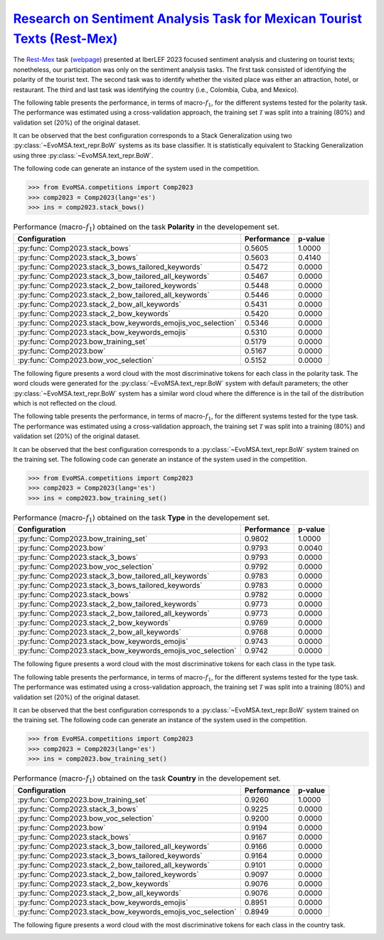 .. _restmex:

`Research on Sentiment Analysis Task for Mexican Tourist Texts (Rest-Mex) <http://journal.sepln.org/sepln/ojs/ojs/index.php/pln/article/view/6572>`_
^^^^^^^^^^^^^^^^^^^^^^^^^^^^^^^^^^^^^^^^^^^^^^^^^^^^^^^^^^^^^^^^^^^^^^^^^^^^^^^^^^^^^^^^^^^^^^^^^^^^^^^^^^^^^^^^^^^^^^^^^^^^^^^^^^^^^^^^^^^^^^^^^^^^^^

The `Rest-Mex <http://journal.sepln.org/sepln/ojs/ojs/index.php/pln/article/view/6572>`_ task (`webpage <https://sites.google.com/cimat.mx/rest-mex2023>`_) presented at IberLEF 2023 focused sentiment analysis and clustering on tourist texts; nonetheless, our participation was only on the sentiment analysis tasks. The first task consisted of identifying the polarity of the tourist text. The second task was to identify whether the visited place was either an attraction, hotel, or restaurant. The third and last task was identifying the country (i.e., Colombia, Cuba, and Mexico).

The following table presents the performance, in terms of macro-:math:`f_1`, for the different systems tested for the polarity task. The performance was estimated using a cross-validation approach, the training set :math:`\mathcal T` was split into a training (80%) and validation set (20%) of the original dataset. 

It can be observed that the best configuration corresponds to a Stack Generalization using two :py:class:`~EvoMSA.text_repr.BoW` systems as its base classifier. It is statistically equivalent to Stacking Generalization using three :py:class:`~EvoMSA.text_repr.BoW`.

The following code can generate an instance of the system used in the competition.

.. code-block:: python

  >>> from EvoMSA.competitions import Comp2023
  >>> comp2023 = Comp2023(lang='es')
  >>> ins = comp2023.stack_bows()

.. list-table:: Performance (macro-:math:`f_1`) obtained on the task **Polarity** in the developement set.
    :header-rows: 1

    * - Configuration
      - Performance
      - p-value
    * - :py:func:`Comp2023.stack_bows`
      - 0.5605
      - 1.0000
    * - :py:func:`Comp2023.stack_3_bows`
      - 0.5603
      - 0.4140
    * - :py:func:`Comp2023.stack_3_bows_tailored_keywords`
      - 0.5472
      - 0.0000
    * - :py:func:`Comp2023.stack_3_bow_tailored_all_keywords`
      - 0.5467
      - 0.0000
    * - :py:func:`Comp2023.stack_2_bow_tailored_keywords`
      - 0.5448
      - 0.0000
    * - :py:func:`Comp2023.stack_2_bow_tailored_all_keywords`
      - 0.5446
      - 0.0000
    * - :py:func:`Comp2023.stack_2_bow_all_keywords`
      - 0.5431
      - 0.0000
    * - :py:func:`Comp2023.stack_2_bow_keywords`
      - 0.5420
      - 0.0000
    * - :py:func:`Comp2023.stack_bow_keywords_emojis_voc_selection`
      - 0.5346
      - 0.0000
    * - :py:func:`Comp2023.stack_bow_keywords_emojis`
      - 0.5310
      - 0.0000
    * - :py:func:`Comp2023.bow_training_set`
      - 0.5179
      - 0.0000
    * - :py:func:`Comp2023.bow`
      - 0.5167
      - 0.0000
    * - :py:func:`Comp2023.bow_voc_selection`
      - 0.5152
      - 0.0000

The following figure presents a word cloud with the most discriminative tokens for each class in the polarity task. The word clouds were generated for the :py:class:`~EvoMSA.text_repr.BoW` system with default parameters; the other :py:class:`~EvoMSA.text_repr.BoW` system has a similar word cloud where the difference is in the tail of the distribution which is not reflected on the cloud. 

.. image:: comp2023/restmex-polarity.png

The following table presents the performance, in terms of macro-:math:`f_1`, for the different systems tested for the type task. The performance was estimated using a cross-validation approach, the training set :math:`\mathcal T` was split into a training (80%) and validation set (20%) of the original dataset. 

It can be observed that the best configuration corresponds to a :py:class:`~EvoMSA.text_repr.BoW` system trained on the training set. The following code can generate an instance of the system used in the competition.

.. code-block:: python

  >>> from EvoMSA.competitions import Comp2023
  >>> comp2023 = Comp2023(lang='es')
  >>> ins = comp2023.bow_training_set()

.. list-table:: Performance (macro-:math:`f_1`) obtained on the task **Type** in the developement set.
    :header-rows: 1

    * - Configuration
      - Performance
      - p-value
    * - :py:func:`Comp2023.bow_training_set`
      - 0.9802
      - 1.0000
    * - :py:func:`Comp2023.bow`
      - 0.9793
      - 0.0040
    * - :py:func:`Comp2023.stack_3_bows`
      - 0.9793
      - 0.0000
    * - :py:func:`Comp2023.bow_voc_selection`
      - 0.9792
      - 0.0000
    * - :py:func:`Comp2023.stack_3_bow_tailored_all_keywords`
      - 0.9783
      - 0.0000
    * - :py:func:`Comp2023.stack_3_bows_tailored_keywords`
      - 0.9783
      - 0.0000
    * - :py:func:`Comp2023.stack_bows`
      - 0.9782
      - 0.0000
    * - :py:func:`Comp2023.stack_2_bow_tailored_keywords`
      - 0.9773
      - 0.0000
    * - :py:func:`Comp2023.stack_2_bow_tailored_all_keywords`
      - 0.9773
      - 0.0000
    * - :py:func:`Comp2023.stack_2_bow_keywords`
      - 0.9769
      - 0.0000
    * - :py:func:`Comp2023.stack_2_bow_all_keywords`
      - 0.9768
      - 0.0000
    * - :py:func:`Comp2023.stack_bow_keywords_emojis`
      - 0.9743
      - 0.0000
    * - :py:func:`Comp2023.stack_bow_keywords_emojis_voc_selection`
      - 0.9742
      - 0.0000

The following figure presents a word cloud with the most discriminative tokens for each class in the type task. 

.. image:: comp2023/restmex-type.png

The following table presents the performance, in terms of macro-:math:`f_1`, for the different systems tested for the type task. The performance was estimated using a cross-validation approach, the training set :math:`\mathcal T` was split into a training (80%) and validation set (20%) of the original dataset. 

It can be observed that the best configuration corresponds to a :py:class:`~EvoMSA.text_repr.BoW` system trained on the training set. The following code can generate an instance of the system used in the competition.

.. code-block:: python

  >>> from EvoMSA.competitions import Comp2023
  >>> comp2023 = Comp2023(lang='es')
  >>> ins = comp2023.bow_training_set()  

.. list-table:: Performance (macro-:math:`f_1`) obtained on the task **Country** in the developement set.
    :header-rows: 1

    * - Configuration
      - Performance
      - p-value
    * - :py:func:`Comp2023.bow_training_set`
      - 0.9260
      - 1.0000
    * - :py:func:`Comp2023.stack_3_bows`
      - 0.9225
      - 0.0000
    * - :py:func:`Comp2023.bow_voc_selection`
      - 0.9200
      - 0.0000
    * - :py:func:`Comp2023.bow`
      - 0.9194
      - 0.0000
    * - :py:func:`Comp2023.stack_bows`
      - 0.9167
      - 0.0000
    * - :py:func:`Comp2023.stack_3_bow_tailored_all_keywords`
      - 0.9166
      - 0.0000
    * - :py:func:`Comp2023.stack_3_bows_tailored_keywords`
      - 0.9164
      - 0.0000
    * - :py:func:`Comp2023.stack_2_bow_tailored_all_keywords`
      - 0.9101
      - 0.0000
    * - :py:func:`Comp2023.stack_2_bow_tailored_keywords`
      - 0.9097
      - 0.0000
    * - :py:func:`Comp2023.stack_2_bow_keywords`
      - 0.9076
      - 0.0000
    * - :py:func:`Comp2023.stack_2_bow_all_keywords`
      - 0.9076
      - 0.0000
    * - :py:func:`Comp2023.stack_bow_keywords_emojis`
      - 0.8951
      - 0.0000
    * - :py:func:`Comp2023.stack_bow_keywords_emojis_voc_selection`
      - 0.8949
      - 0.0000

The following figure presents a word cloud with the most discriminative tokens for each class in the country task. 

.. image:: comp2023/restmex-country.png
